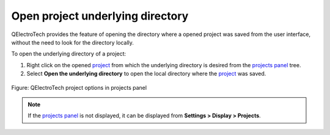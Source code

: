 .. _project/project_underlying_directory:

=================================
Open project underlying directory
=================================

QElectroTech provides the feature of opening the directory where a opened project was saved from the user interface, 
without the need to look for the directory locally.

To open the underlying directory of a project:

1. Right click on the opened `project`_ from which the underlying directory is desired from the `projects panel`_ tree.
2. Select **Open the underlying directory** to open the local directory where the `project`_ was saved.

.. figure:: /_external/_images/en/qet_open_project_underlying_directory.png
   :align: center

   Figure: QElectroTech project options in projects panel 

.. note::

   If the `projects panel`_ is not displayed, it can be displayed from **Settings > Display > Projects**.

.. _project: ../project/index.html
.. _projects panel: ../interface/panels/projects_panel.html
